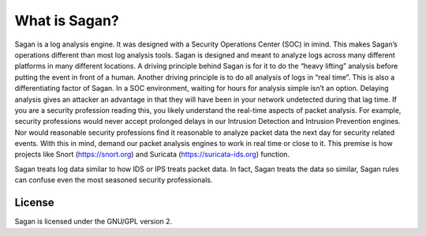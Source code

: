What is Sagan?
==============

Sagan is a log analysis engine.   It was designed with a Security Operations Center (SOC) in imind.  
This makes Sagan’s operations different than most log analysis tools.  Sagan is designed and meant to analyze 
logs across many different platforms in many different locations.   A driving principle behind Sagan is for 
it to do the “heavy lifting” analysis before putting the event in front of a human.   Another driving principle 
is to do all analysis of logs in “real time”.   This is also a differentiating factor of Sagan.  In a SOC 
environment,  waiting for hours for analysis simple isn’t an option.  Delaying analysis gives an attacker an advantage in that they will have been in your network undetected during that lag time.   If you are a security profession reading this,  you likely understand the real-time aspects of packet analysis.  For example, security professions would never accept prolonged delays in our Intrusion Detection and Intrusion Prevention engines.   Nor would reasonable security professions find it reasonable to analyze packet data the next day for security related events.  With this in mind,   demand our packet analysis engines to work in real time or close to it.   This premise is how projects like Snort (https://snort.org) and Suricata (https://suricata-ids.org) function. 

Sagan treats log data similar to how IDS or IPS treats packet data.  In fact,  Sagan treats the data so similar,  Sagan rules can confuse even the most seasoned security professionals.  



License
-------

Sagan is licensed under the GNU/GPL version 2. 
